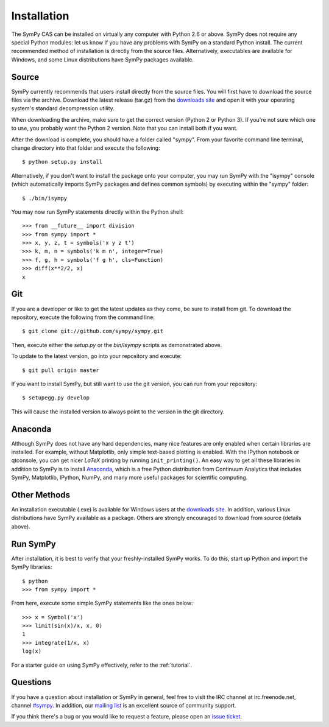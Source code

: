 .. _installation:

Installation
------------

The SymPy CAS can be installed on virtually any computer with Python 2.6 or
above. SymPy does not require any special Python modules: let us know if you
have any problems with SymPy on a standard Python install. The current
recommended method of installation is directly from the source files.
Alternatively, executables are available for Windows, and some Linux
distributions have SymPy packages available.

Source
======

SymPy currently recommends that users install directly from the source files.
You will first have to download the source files via the archive. Download the
latest release (tar.gz) from the `downloads site`_ and open it with your
operating system's standard decompression utility.

When downloading the archive, make sure to get the correct version (Python 2 or
Python 3). If you're not sure which one to use, you probably want the Python 2
version. Note that you can install both if you want.

After the download is complete, you should have a folder called "sympy". From
your favorite command line terminal, change directory into that folder and
execute the following::

    $ python setup.py install

Alternatively, if you don't want to install the package onto your computer, you
may run SymPy with the "isympy" console (which automatically imports SymPy
packages and defines common symbols) by executing within the "sympy" folder::

    $ ./bin/isympy

You may now run SymPy statements directly within the Python shell::

    >>> from __future__ import division
    >>> from sympy import *
    >>> x, y, z, t = symbols('x y z t')
    >>> k, m, n = symbols('k m n', integer=True)
    >>> f, g, h = symbols('f g h', cls=Function)
    >>> diff(x**2/2, x)
    x

Git
===

If you are a developer or like to get the latest updates as they come, be sure
to install from git. To download the repository, execute the following from the
command line::

    $ git clone git://github.com/sympy/sympy.git

Then, execute either the `setup.py` or the `bin/isympy` scripts as demonstrated
above.

To update to the latest version, go into your repository and execute::

    $ git pull origin master

If you want to install SymPy, but still want to use the git version, you can run
from your repository::

    $ setupegg.py develop

This will cause the installed version to always point to the version in the git
directory.

Anaconda
========

Although SymPy does not have any hard dependencies, many nice features are
only enabled when certain libraries are installed.  For example, without
Matplotlib, only simple text-based plotting is enabled.  With the IPython
notebook or qtconsole, you can get nicer `\LaTeX` printing by running
``init_printing()``.  An easy way to get all these libraries in addition to
SymPy is to install `Anaconda <http://continuum.io/downloads>`_, which is
a free Python distribution from Continuum Analytics that includes SymPy,
Matplotlib, IPython, NumPy, and many more useful packages for scientific
computing.

Other Methods
=============

An installation executable (.exe) is available for Windows users at the
`downloads site`_. In addition, various Linux distributions have SymPy
available as a package. Others are strongly encouraged to download from source
(details above).

Run SymPy
=========

After installation, it is best to verify that your freshly-installed SymPy
works. To do this, start up Python and import the SymPy libraries::

    $ python
    >>> from sympy import *

From here, execute some simple SymPy statements like the ones below::

    >>> x = Symbol('x')
    >>> limit(sin(x)/x, x, 0)
    1
    >>> integrate(1/x, x)
    log(x)

For a starter guide on using SymPy effectively, refer to the :ref:`tutorial`.

Questions
=========

If you have a question about installation or SymPy in general, feel free to
visit the IRC channel at irc.freenode.net, channel `#sympy`_. In addition,
our `mailing list`_ is an excellent source of community support.

If you think there's a bug or you would like to request a feature, please open
an `issue ticket`_.

.. _downloads site: https://code.google.com/p/sympy/downloads/list
.. _#sympy: irc://irc.freenode.net/sympy
.. _issue ticket: http://code.google.com/p/sympy/issues/list
.. _mailing list: https://groups.google.com/forum/#!forum/sympy
